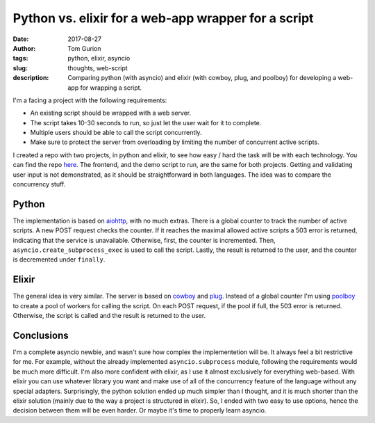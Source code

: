 Python vs. elixir for a web-app wrapper for a script
####################################################
:date: 2017-08-27
:author: Tom Gurion
:tags: python, elixir, asyncio
:slug: thoughts, web-script
:description: Comparing python (with asyncio) and elixir (with cowboy, plug, and poolboy) for developing a web-app for wrapping a script.

.. image:: /images/blog/python_vs_elixir.png
  :width: 100%
  :alt: Python vs. elixir

I'm a facing a project with the following requirements:

- An existing script should be wrapped with a web server.
- The script takes 10-30 seconds to run, so just let the user wait for it to complete.
- Multiple users should be able to call the script concurrently.
- Make sure to protect the server from overloading by limiting the number of concurrent active scripts.

I created a repo with two projects, in python and elixir, to see how easy / hard the task will be with each technology.
You can find the repo `here <https://github.com/Nagasaki45/web-script/>`_.
The frontend, and the demo script to run, are the same for both projects.
Getting and validating user input is not demonstrated, as it should be straightforward in both languages.
The idea was to compare the concurrency stuff.

Python
------

The implementation is based on `aiohttp <https://aiohttp.readthedocs.io/en/latest/index.html>`_, with no much extras.
There is a global counter to track the number of active scripts.
A new POST request checks the counter.
If it reaches the maximal allowed active scripts a 503 error is returned, indicating that the service is unavailable.
Otherwise, first, the counter is incremented.
Then, ``asyncio.create_subprocess_exec`` is used to call the script.
Lastly, the result is returned to the user, and the counter is decremented under ``finally``.

Elixir
------

The general idea is very similar.
The server is based on `cowboy <https://github.com/ninenines/cowboy>`_ and `plug <https://github.com/elixir-plug/plug>`_.
Instead of a global counter I'm using `poolboy <https://github.com/devinus/poolboy>`_ to create a pool of workers for calling the script.
On each POST request, if the pool if full, the 503 error is returned.
Otherwise, the script is called and the result is returned to the user.

Conclusions
-----------

I'm a complete asyncio newbie, and wasn't sure how complex the implementetion will be.
It always feel a bit restrictive for me.
For example, without the already implemented ``asyncio.subprocess`` module, following the requirements would be much more difficult.
I'm also more confident with elixir, as I use it almost exclusively for everything web-based.
With elixir you can use whatever library you want and make use of all of the concurrency feature of the language without any special adapters.
Surprisingly, the python solution ended up much simpler than I thought, and it is much shorter than the elixir solution (mainly due to the way a project is structured in elixir).
So, I ended with two easy to use options, hence the decision between them will be even harder.
Or maybe it's time to properly learn asyncio.

